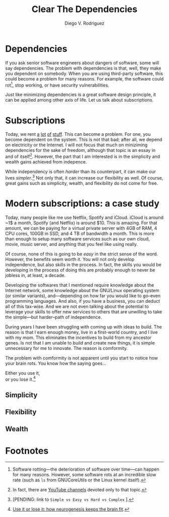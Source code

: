 #+title: Clear The Dependencies
#+author: Diego V. Rodriguez

* Dependencies

  If you ask senior software engineers about dangers of software, some
  will say dependencies.  The problem with dependencies is that, well,
  they make you dependent on somebody.  When you are using third-party
  software, this could become a problem for many reasons. For example,
  the software could rot[fn:1], stop working, or have security
  vulnerabilities.
  
  Just like minimizing dependencies is a great software design
  principle, it can be applied among other axis of life.  Let us talk
  about subscriptions.

* Subscriptions

  Today, we rent [[https://spotify.com/][a]] [[https://www.icloud.com/][lot]] [[https://netflix.com/][of]] [[https://www.amazon.com/amazonprime][stuff]]. This can become a problem. For one,
  you become dependent on the system. This is not that bad; after all,
  we depend on electricity or the Internet. I will not focus that much
  on miniziming dependencies for the sake of freedom, although that
  topic is an essay in and of itself[fn:2]. However, the part that I
  am interested is in the simplicity and wealth gains achieved from
  indepence.

  While independency is often /harder/ than its counterpart, it can
  make our lives /simpler/.[fn:3] Not only that, it can increase our
  flexibility as well.  Of course, great gains such as simplicity,
  wealth, and flexibility do not come for free.
  
* Modern subscriptions: a case study

  Today, many people like me use Netflix, Spotify and iCloud. iCloud
  is around ~1$ a month, Spotify (and Netflix) is around $10.  This is
  amazing.  For that amount, we can be paying for a virtual private
  server with 4GB of RAM, 4 CPU cores, 100GB in SSD, and 4 TB of
  bandwidth a month. This is more than enough to setup many software
  services such as our own cloud, movie, music server, and anything
  that you feel like using really.

  Of course, none of this is going to be /easy/ in the strict sense of
  the word. However, the benefits seem worth it. You will not only
  develop independence, but also skills in the process. In fact, the
  skills you would be developing in the process of doing this are
  probably enough to never be jobless in, at least, a decade.

  Developing the softwares that I mentioned require knowledge about
  the Internet network, some knowledge about the GNU/Linux operating
  system (or similar variants), and---depending on how far you would
  like to go--even programming languages.  And also, if you have a
  business, you can deduct all of this tax-wise. And we are not even
  talking about the potential to leverage your skills to offer new
  services to others that are unwilling to take the simple---but
  harder--path of independence.

  During years I have been struggling with coming up with ideas to
  build.  The reason is that I earn enough money, live in a
  first-world country, and I live with my mom.  This eliminates the
  incentives to build from my ancestor genes.  Is not that I am unable
  to build and create new things, it is simple unnecessary for me to
  innovate.  The reason is comformity.

  The problem with comformity is not apparent until you start to
  notice how your brain rots.  You know how the saying goes...

  #+BEGIN_CENTER
  Either you use it,\\
  or you lose it.[fn:4]
  #+END_CENTER

** Simplicity

** Flexibility

** Wealth

* Footnotes

[fn:4] [[https://www.ncbi.nlm.nih.gov/pmc/articles/PMC3191246/][Use it or lose it: how neurogenesis keeps the brain fit]]. 

[fn:3] [PENDING: link to =Simple vs Easy vs Hard vs Complex= ].

[fn:2] In fact, there are [[https://www.youtube.com/channel/UC2eYFnH61tmytImy1mTYvhA][YouTube channels]] devoted only to that topic. 

[fn:1] Software rotting---the deterioration of software over
time---can happen for many reasons. However, some software rots at an
incredible slow rate (such as =ls= from GNUCoreUtils or the Linux
kernel itself).
